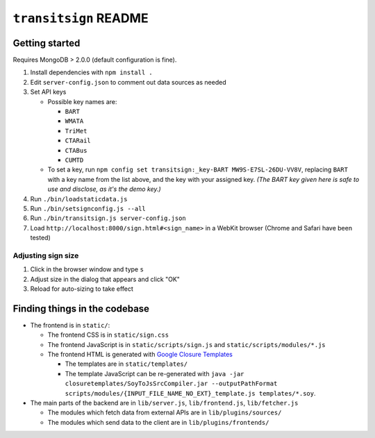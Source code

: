 ======================
``transitsign`` README
======================

Getting started
===============

Requires MongoDB > 2.0.0 (default configuration is fine).

#. Install dependencies with ``npm install .``
#. Edit ``server-config.json`` to comment out data sources as needed
#. Set API keys

   * Possible key names are:

     * ``BART``
     * ``WMATA``
     * ``TriMet``
     * ``CTARail``
     * ``CTABus``
     * ``CUMTD``

   * To set a key, run ``npm config set transitsign:_key-BART MW9S-E7SL-26DU-VV8V``,
     replacing ``BART`` with a key name from the list above, and the
     key with your assigned key. *(The BART key given here is safe to
     use and disclose, as it's the demo key.)*

#. Run ``./bin/loadstaticdata.js``
#. Run ``./bin/setsignconfig.js --all``
#. Run ``./bin/transitsign.js server-config.json``
#. Load ``http://localhost:8000/sign.html#<sign_name>`` in a WebKit browser (Chrome and Safari have been tested)


Adjusting sign size
-------------------

1. Click in the browser window and type ``s``
2. Adjust size in the dialog that appears and click "OK"
3. Reload for auto-sizing to take effect

Finding things in the codebase
==============================

* The frontend is in ``static/``:

  * The frontend CSS is in ``static/sign.css``
  * The frontend JavaScript is in ``static/scripts/sign.js`` and ``static/scripts/modules/*.js``
  * The frontend HTML is generated with `Google Closure Templates <http://code.google.com/p/closure-templates/>`_

    * The templates are in ``static/templates/``
    * The template JavaScript can be re-generated with ``java -jar closuretemplates/SoyToJsSrcCompiler.jar --outputPathFormat scripts/modules/{INPUT_FILE_NAME_NO_EXT}_template.js templates/*.soy``.

* The main parts of the backend are in ``lib/server.js``, ``lib/frontend.js``, ``lib/fetcher.js``

  * The modules which fetch data from external APIs are in ``lib/plugins/sources/``
  * The modules which send data to the client are in ``lib/plugins/frontends/``
